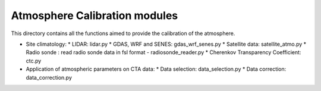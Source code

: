 Atmosphere Calibration modules
==========================

This directory contains all the functions aimed to provide the calibration of the atmosphere.

* Site climatology:
  * LIDAR: lidar.py
  * GDAS, WRF and SENES: gdas_wrf_senes.py
  * Satellite data: satellite_atmo.py
  * Radio sonde : read radio sonde data in fsl format - radiosonde_reader.py
  * Cherenkov Transparency Coefficient: ctc.py

* Application of atmospheric parameters on CTA data:
  * Data selection: data_selection.py
  * Data correction: data_correction.py

